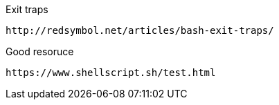 Exit traps
```
http://redsymbol.net/articles/bash-exit-traps/
```

Good resoruce

```
https://www.shellscript.sh/test.html
```
